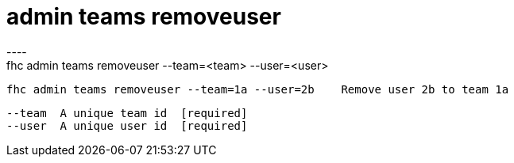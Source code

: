 [[admin-teams-removeuser]]
= admin teams removeuser
----
fhc admin teams removeuser --team=<team> --user=<user>

  fhc admin teams removeuser --team=1a --user=2b    Remove user 2b to team 1a


  --team  A unique team id  [required]
  --user  A unique user id  [required]

----
